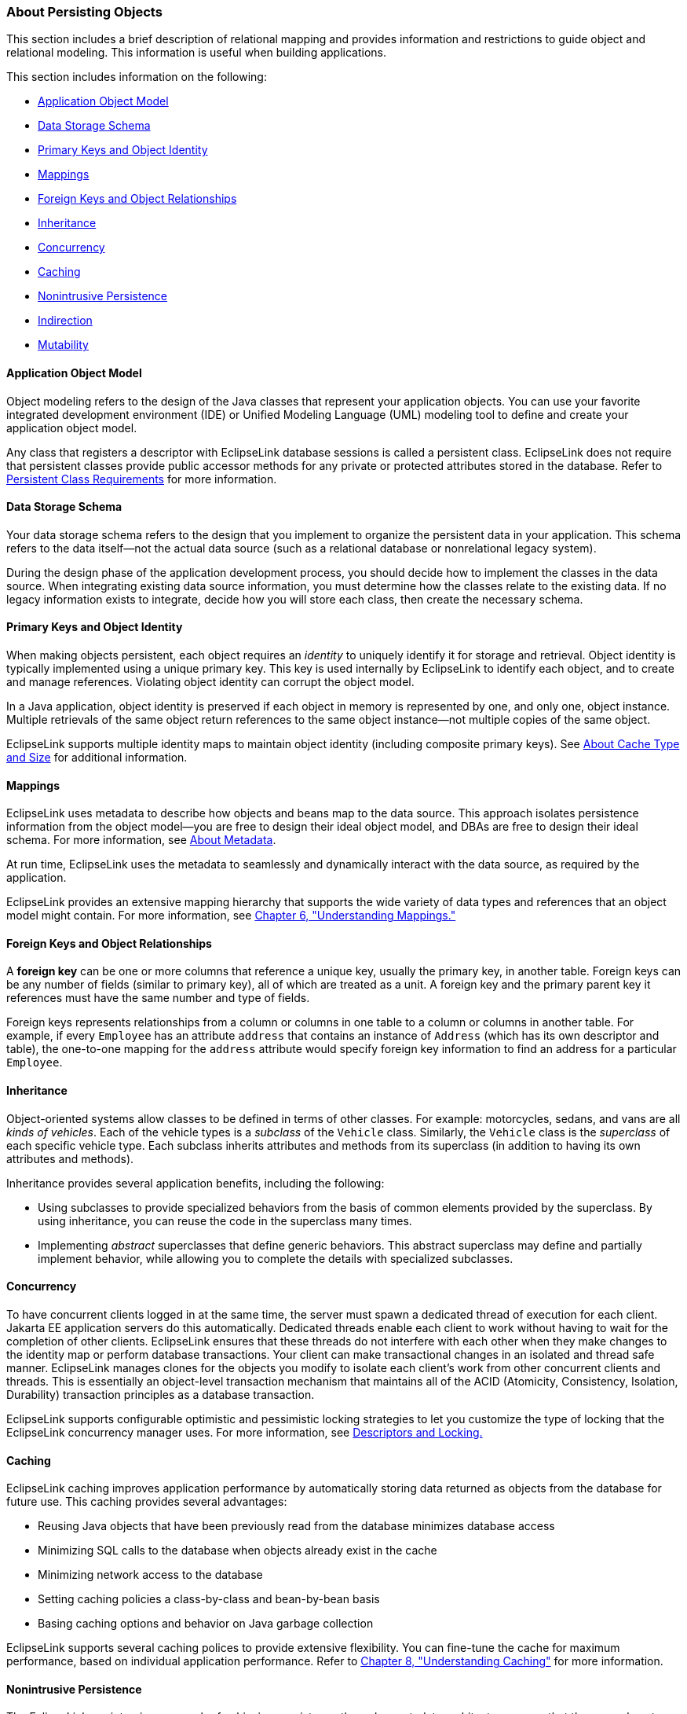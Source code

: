 ///////////////////////////////////////////////////////////////////////////////

    Copyright (c) 2022 Oracle and/or its affiliates. All rights reserved.

    This program and the accompanying materials are made available under the
    terms of the Eclipse Public License v. 2.0, which is available at
    http://www.eclipse.org/legal/epl-2.0.

    This Source Code may also be made available under the following Secondary
    Licenses when the conditions for such availability set forth in the
    Eclipse Public License v. 2.0 are satisfied: GNU General Public License,
    version 2 with the GNU Classpath Exception, which is available at
    https://www.gnu.org/software/classpath/license.html.

    SPDX-License-Identifier: EPL-2.0 OR GPL-2.0 WITH Classpath-exception-2.0

///////////////////////////////////////////////////////////////////////////////
[[APPDEV003]]
=== About Persisting Objects

This section includes a brief description of relational mapping and
provides information and restrictions to guide object and relational
modeling. This information is useful when building applications.

This section includes information on the following:

* link:#BABEIFFG[Application Object Model]
* link:#BABBIABD[Data Storage Schema]
* link:#BABDCJDH[Primary Keys and Object Identity]
* link:#BABFEIHF[Mappings]
* link:#BABEEJHA[Foreign Keys and Object Relationships]
* link:#BABBAIFB[Inheritance]
* link:#BABEDGBH[Concurrency]
* link:#BABBBCAC[Caching]
* link:#BABGFFJF[Nonintrusive Persistence]
* link:#BABCCDGC[Indirection]
* link:#CCHBBHDH[Mutability]

[[BABEIFFG]][[OTLCG91196]]

==== Application Object Model

Object modeling refers to the design of the Java classes that represent
your application objects. You can use your favorite integrated
development environment (IDE) or Unified Modeling Language (UML)
modeling tool to define and create your application object model.

Any class that registers a descriptor with EclipseLink database sessions
is called a persistent class. EclipseLink does not require that
persistent classes provide public accessor methods for any private or
protected attributes stored in the database. Refer to
xref:concepts/app_dev002.adoc#BABDHDIA[Persistent Class Requirements] for more
information.

[[BABBIABD]][[OTLCG91197]]

==== Data Storage Schema

Your data storage schema refers to the design that you implement to
organize the persistent data in your application. This schema refers to
the data itself—not the actual data source (such as a relational
database or nonrelational legacy system).

During the design phase of the application development process, you
should decide how to implement the classes in the data source. When
integrating existing data source information, you must determine how the
classes relate to the existing data. If no legacy information exists to
integrate, decide how you will store each class, then create the
necessary schema.

[[BABDCJDH]][[OTLCG91198]]

==== Primary Keys and Object Identity

When making objects persistent, each object requires an _identity_ to
uniquely identify it for storage and retrieval. Object identity is
typically implemented using a unique primary key. This key is used
internally by EclipseLink to identify each object, and to create and
manage references. Violating object identity can corrupt the object
model.

In a Java application, object identity is preserved if each object in
memory is represented by one, and only one, object instance. Multiple
retrievals of the same object return references to the same object
instance—not multiple copies of the same object.

EclipseLink supports multiple identity maps to maintain object identity
(including composite primary keys). See xref:concepts/cache002.adoc#CACHE002[About
Cache Type and Size] for additional information.

[[BABFEIHF]][[OTLCG91199]]

==== Mappings

EclipseLink uses metadata to describe how objects and beans map to the
data source. This approach isolates persistence information from the
object model—you are free to design their ideal object model, and DBAs
are free to design their ideal schema. For more information, see
xref:{relativedir}/blocks001.adoc#BLOCKS001[About Metadata].

At run time, EclipseLink uses the metadata to seamlessly and dynamically
interact with the data source, as required by the application.

EclipseLink provides an extensive mapping hierarchy that supports the
wide variety of data types and references that an object model might
contain. For more information, see
xref:{relativedir}/mappingintro.adoc#MAPPINGINTRO[Chapter 6, "Understanding Mappings."]

[[BABEEJHA]][[OTLCG91200]]

==== Foreign Keys and Object Relationships

A *foreign key* can be one or more columns that reference a unique key,
usually the primary key, in another table. Foreign keys can be any
number of fields (similar to primary key), all of which are treated as a
unit. A foreign key and the primary parent key it references must have
the same number and type of fields.

Foreign keys represents relationships from a column or columns in one
table to a column or columns in another table. For example, if every
`Employee` has an attribute `address` that contains an instance of
`Address` (which has its own descriptor and table), the one-to-one
mapping for the `address` attribute would specify foreign key
information to find an address for a particular `Employee`.

[[BABBAIFB]][[OTLCG91201]]

==== Inheritance

Object-oriented systems allow classes to be defined in terms of other
classes. For example: motorcycles, sedans, and vans are all _kinds of
vehicles_. Each of the vehicle types is a _subclass_ of the `Vehicle`
class. Similarly, the `Vehicle` class is the _superclass_ of each
specific vehicle type. Each subclass inherits attributes and methods
from its superclass (in addition to having its own attributes and
methods).

Inheritance provides several application benefits, including the
following:

* Using subclasses to provide specialized behaviors from the basis of
common elements provided by the superclass. By using inheritance, you
can reuse the code in the superclass many times.
* Implementing _abstract_ superclasses that define generic behaviors.
This abstract superclass may define and partially implement behavior,
while allowing you to complete the details with specialized subclasses.

[[BABEDGBH]][[OTLCG91202]]

==== Concurrency

To have concurrent clients logged in at the same time, the server must
spawn a dedicated thread of execution for each client. Jakarta EE
application servers do this automatically. Dedicated threads enable each
client to work without having to wait for the completion of other
clients. EclipseLink ensures that these threads do not interfere with
each other when they make changes to the identity map or perform
database transactions. Your client can make transactional changes in an
isolated and thread safe manner. EclipseLink manages clones for the
objects you modify to isolate each client's work from other concurrent
clients and threads. This is essentially an object-level transaction
mechanism that maintains all of the ACID (Atomicity, Consistency,
Isolation, Durability) transaction principles as a database transaction.

EclipseLink supports configurable optimistic and pessimistic locking
strategies to let you customize the type of locking that the EclipseLink
concurrency manager uses. For more information, see
xref:concepts/descriptors002.adoc#CHEEEIEA[Descriptors and Locking.]

[[BABBBCAC]][[OTLCG91203]]

==== Caching

EclipseLink caching improves application performance by automatically
storing data returned as objects from the database for future use. This
caching provides several advantages:

* Reusing Java objects that have been previously read from the database
minimizes database access
* Minimizing SQL calls to the database when objects already exist in the
cache
* Minimizing network access to the database
* Setting caching policies a class-by-class and bean-by-bean basis
* Basing caching options and behavior on Java garbage collection

EclipseLink supports several caching polices to provide extensive
flexibility. You can fine-tune the cache for maximum performance, based
on individual application performance. Refer to
xref:{relativedir}/cache.adoc#CACHE[Chapter 8, "Understanding Caching"] for more
information.

[[BABGFFJF]][[OTLCG91204]]

==== Nonintrusive Persistence

The EclipseLink nonintrusive approach of achieving persistence through a
metadata architecture means that there are almost no object model
intrusions.

To persist Java objects, EclipseLink does not require any of the
following:

* Persistent superclass or implementation of persistent interfaces
* Store, delete, or load methods required in the object model
* Special persistence methods
* Generating source code into or wrapping the object model

See xref:{relativedir}/app_dev002.adoc#APPDEV002[Building and Using the Persistence
Layer] for additional information on this nonintrusive approach. See
also xref:{relativedir}/blocks001.adoc#BLOCKS001[About Metadata.]

[[BABCCDGC]][[OTLCG91205]]

==== Indirection

An indirection object takes the place of an application object so the
application object is not read from the database until it is needed.
Using indirection, or lazy loading in JPA, allows EclipseLink to create
_stand-ins_ for related objects. This results in significant performance
improvements, especially when the application requires the contents of
only the retrieved object rather than all related objects.

Without indirection, each time the application retrieves a persistent
object, it also retrieves _all_ the objects referenced by that object.
This may result in lower performance for some applications.

NOTE: Oracle strongly recommends that you always use indirection.

EclipseLink provides several indirection models, such as proxy
indirection, transparent indirection, and value holder indirection.

See xref:concepts/mappingintro002.adoc#CEGBCJAG[Using Indirection with
Collections] and xref:concepts/mappingintro002.adoc#CHDJAHDC[Indirection (Lazy
Loading)] for more information.

[[CCHBBHDH]][[OTLCG91206]]

==== Mutability

Mutability is a property of a complex field that specifies whether the
field value may be changed or not changed as opposed to replaced.

An immutable mapping is one in which the mapped object value cannot
change unless the object ID of the object changes: that is, unless the
object value is replaced by another object value altogether.

A mutable mapping is one in which the mapped object value can change
without changing the object ID of the object.

By default, EclipseLink assumes the following:

* all `TransformationMapping` instances are mutable
* all JPA `@Basic` mapping types, except `Serializable` types, are
immutable (including `Date` and `Calendar` types)
* all JPA `@Basic` mapping `Serializable` types are mutable

Whether a value is immutable or mutable largely depends on how your
application uses your persistent classes. For example, by default,
EclipseLink assumes that a persistent field of type `Date` is immutable:
this means that as long as the value of the field has the same object
ID, EclipseLink assumes that the value has not changed. If your
application uses the set methods of the `Date` class, you can change the
state of the `Date` object value without changing its object ID. This
prevents EclipseLink from detecting the change. To avoid this, you can
configure a mapping as mutable: this tells EclipseLink to examine the
state of the persistent value, not just its object ID.

You can configure the mutability of the following:

* `TransformationMapping` instances;
* any JPA `@Basic` mapping type (including `Date` and `Calendar` types)
individually;
* all `Date` and `Calendar` types.

Mutability can affect change tracking performance. For example, if a
transformation mapping maps a mutable value, EclipseLink must clone and
compare the value. If the mapping maps a simple immutable value, you can
improve performance by configuring the mapping as immutable.

Mutability also affects weaving. EclipseLink can only weave an attribute
change tracking policy for immutable mappings.

For more information, see xref:{relativedir}/app_dev005.adoc#APPDEV005[About Weaving].
See also the description of the `@Mutable` annotation in _Jakarta
Persistence API (JPA) Extensions Reference for EclipseLink_.
